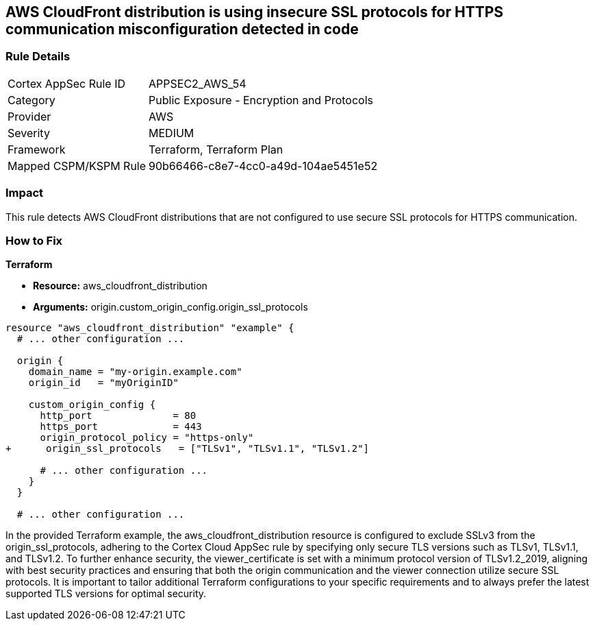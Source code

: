 == AWS CloudFront distribution is using insecure SSL protocols for HTTPS communication misconfiguration detected in code

=== Rule Details

[cols="1,2"]
|===
|Cortex AppSec Rule ID |APPSEC2_AWS_54
|Category |Public Exposure - Encryption and Protocols
|Provider |AWS
|Severity |MEDIUM
|Framework |Terraform, Terraform Plan
|Mapped CSPM/KSPM Rule |90b66466-c8e7-4cc0-a49d-104ae5451e52
|===


=== Impact
This rule detects AWS CloudFront distributions that are not configured to use secure SSL protocols for HTTPS communication. 

=== How to Fix

*Terraform*

* *Resource:* aws_cloudfront_distribution
* *Arguments:* origin.custom_origin_config.origin_ssl_protocols

[source,go]
----
resource "aws_cloudfront_distribution" "example" {
  # ... other configuration ...

  origin {
    domain_name = "my-origin.example.com"
    origin_id   = "myOriginID"

    custom_origin_config {
      http_port              = 80
      https_port             = 443
      origin_protocol_policy = "https-only"
+      origin_ssl_protocols   = ["TLSv1", "TLSv1.1", "TLSv1.2"]

      # ... other configuration ...
    }
  }

  # ... other configuration ...
----

In the provided Terraform example, the aws_cloudfront_distribution resource is configured to exclude SSLv3 from the origin_ssl_protocols, adhering to the Cortex Cloud AppSec rule by specifying only secure TLS versions such as TLSv1, TLSv1.1, and TLSv1.2. To further enhance security, the viewer_certificate is set with a minimum protocol version of TLSv1.2_2019, aligning with best security practices and ensuring that both the origin communication and the viewer connection utilize secure SSL protocols. It is important to tailor additional Terraform configurations to your specific requirements and to always prefer the latest supported TLS versions for optimal security.
